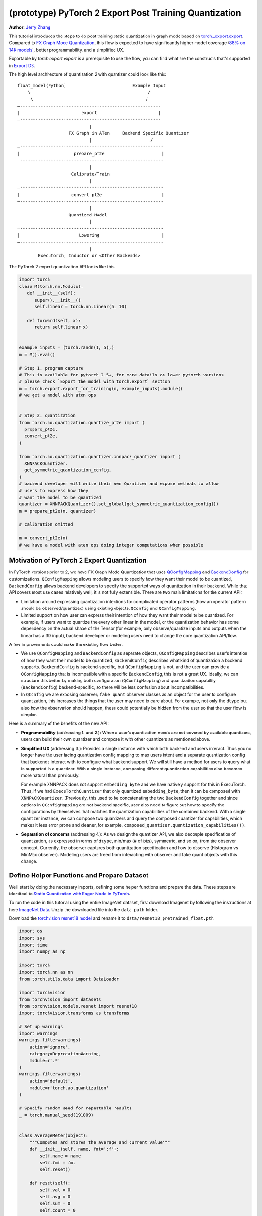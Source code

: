 (prototype) PyTorch 2 Export Post Training Quantization
================================================================
**Author**: `Jerry Zhang <https://github.com/jerryzh168>`_

This tutorial introduces the steps to do post training static quantization in
graph mode based on
`torch._export.export <https://pytorch.org/docs/main/export.html>`_. Compared
to `FX Graph Mode Quantization <https://pytorch.org/tutorials/prototype/fx_graph_mode_ptq_static.html>`_,
this flow is expected to have significantly higher model coverage
(`88% on 14K models <https://github.com/pytorch/pytorch/issues/93667#issuecomment-1601171596>`_),
better programmability, and a simplified UX.

Exportable by `torch.export.export` is a prerequisite to use the flow, you can
find what are the constructs that's supported in `Export DB <https://pytorch.org/docs/main/generated/exportdb/index.html>`_.

The high level architecture of quantization 2 with quantizer could look like
this:

::

    float_model(Python)                          Example Input
        \                                              /
         \                                            /
    —-------------------------------------------------------
    |                        export                        |
    —-------------------------------------------------------
                                |
                        FX Graph in ATen     Backend Specific Quantizer
                                |                       /
    —--------------------------------------------------------
    |                     prepare_pt2e                      |
    —--------------------------------------------------------
                                |
                         Calibrate/Train
                                |
    —--------------------------------------------------------
    |                    convert_pt2e                       |
    —--------------------------------------------------------
                                |
                        Quantized Model
                                |
    —--------------------------------------------------------
    |                       Lowering                        |
    —--------------------------------------------------------
                                |
            Executorch, Inductor or <Other Backends>


The PyTorch 2 export quantization API looks like this:

.. code:: python

  import torch
  class M(torch.nn.Module):
     def __init__(self):
        super().__init__()
        self.linear = torch.nn.Linear(5, 10)

     def forward(self, x):
        return self.linear(x)


  example_inputs = (torch.randn(1, 5),)
  m = M().eval()

  # Step 1. program capture
  # This is available for pytorch 2.5+, for more details on lower pytorch versions
  # please check `Export the model with torch.export` section
  m = torch.export.export_for_training(m, example_inputs).module()
  # we get a model with aten ops


  # Step 2. quantization
  from torch.ao.quantization.quantize_pt2e import (
    prepare_pt2e,
    convert_pt2e,
  )

  from torch.ao.quantization.quantizer.xnnpack_quantizer import (
    XNNPACKQuantizer,
    get_symmetric_quantization_config,
  )
  # backend developer will write their own Quantizer and expose methods to allow
  # users to express how they
  # want the model to be quantized
  quantizer = XNNPACKQuantizer().set_global(get_symmetric_quantization_config())
  m = prepare_pt2e(m, quantizer)

  # calibration omitted

  m = convert_pt2e(m)
  # we have a model with aten ops doing integer computations when possible


Motivation of PyTorch 2 Export Quantization
---------------------------------------------

In PyTorch versions prior to 2, we have FX Graph Mode Quantization that uses
`QConfigMapping <https://pytorch.org/docs/main/generated/torch.ao.quantization.qconfig_mapping.QConfigMapping.html>`_
and `BackendConfig <https://pytorch.org/docs/stable/generated/torch.ao.quantization.backend_config.BackendConfig.html>`_
for customizations. ``QConfigMapping`` allows modeling users to specify how
they want their model to be quantized, ``BackendConfig`` allows backend
developers to specify the supported ways of quantization in their backend. While
that API covers most use cases relatively well, it is not fully extensible.
There are two main limitations for the current API:

* Limitation around expressing quantization intentions for complicated operator
  patterns (how an operator pattern should be observed/quantized) using existing
  objects: ``QConfig`` and ``QConfigMapping``.

* Limited support on how user can express their intention of how they want
  their model to be quantized. For example, if users want to quantize the every
  other linear in the model, or the quantization behavior has some dependency on
  the actual shape of the Tensor (for example, only observe/quantize inputs
  and outputs when the linear has a 3D input), backend developer or modeling
  users need to change the core quantization API/flow.

A few improvements could make the existing flow better:

* We use ``QConfigMapping`` and ``BackendConfig`` as separate objects,
  ``QConfigMapping`` describes user’s intention of how they want their model to
  be quantized, ``BackendConfig`` describes what kind of quantization a backend
  supports. ``BackendConfig`` is backend-specific, but ``QConfigMapping`` is not,
  and the user can provide a ``QConfigMapping`` that is incompatible with a specific
  ``BackendConfig``, this is not a great UX. Ideally, we can structure this better
  by making both configuration (``QConfigMapping``) and quantization capability
  (``BackendConfig``) backend-specific, so there will be less confusion about
  incompatibilities.
* In ``QConfig`` we are exposing observer/ ``fake_quant`` observer classes as an
  object for the user to configure quantization, this increases the things that
  the user may need to care about. For example, not only the ``dtype`` but also
  how the observation should happen, these could potentially be hidden from the
  user so that the user flow is simpler.

Here is a summary of the benefits of the new API:

- **Programmability** (addressing 1. and 2.): When a user’s quantization needs
  are not covered by available quantizers, users can build their own quantizer and
  compose it with other quantizers as mentioned above.
- **Simplified UX** (addressing 3.): Provides a single instance with which both
  backend and users interact. Thus you no longer have the user facing quantization
  config mapping to map users intent and a separate quantization config that
  backends interact with to configure what backend support. We will still have a
  method for users to query what is supported in a quantizer. With a single
  instance, composing different quantization capabilities also becomes more
  natural than previously.

  For example XNNPACK does not support ``embedding_byte``
  and we have natively support for this in ExecuTorch. Thus, if we had
  ``ExecuTorchQuantizer`` that only quantized ``embedding_byte``, then it can be
  composed with ``XNNPACKQuantizer``. (Previously, this used to be concatenating the
  two ``BackendConfig`` together and since options in ``QConfigMapping`` are not
  backend specific, user also need to figure out how to specify the configurations
  by themselves that matches the quantization capabilities of the combined
  backend. With a single quantizer instance, we can compose two quantizers and
  query the composed quantizer for capabilities, which makes it less error prone
  and cleaner, for example, ``composed_quantizer.quantization_capabilities())``.

- **Separation of concerns** (addressing 4.): As we design the quantizer API, we
  also decouple specification of quantization, as expressed in terms of ``dtype``,
  min/max (# of bits), symmetric, and so on, from the observer concept.
  Currently, the observer captures both quantization specification and how to
  observe (Histogram vs MinMax observer). Modeling users are freed from
  interacting with observer and fake quant objects with this change.

Define Helper Functions and Prepare Dataset
-------------------------------------------

We’ll start by doing the necessary imports, defining some helper functions and
prepare the data. These steps are identitcal to
`Static Quantization with Eager Mode in PyTorch <https://pytorch.org/tutorials/advanced/static_quantization_tutorial.html>`_.

To run the code in this tutorial using the entire ImageNet dataset, first
download Imagenet by following the instructions at here
`ImageNet Data <http://www.image-net.org/download>`_. Unzip the downloaded file
into the ``data_path`` folder.

Download the `torchvision resnet18 model <https://download.pytorch.org/models/resnet18-f37072fd.pth>`_
and rename it to ``data/resnet18_pretrained_float.pth``.

.. code:: python

    import os
    import sys
    import time
    import numpy as np

    import torch
    import torch.nn as nn
    from torch.utils.data import DataLoader

    import torchvision
    from torchvision import datasets
    from torchvision.models.resnet import resnet18
    import torchvision.transforms as transforms

    # Set up warnings
    import warnings
    warnings.filterwarnings(
        action='ignore',
        category=DeprecationWarning,
        module=r'.*'
    )
    warnings.filterwarnings(
        action='default',
        module=r'torch.ao.quantization'
    )

    # Specify random seed for repeatable results
    _ = torch.manual_seed(191009)


    class AverageMeter(object):
        """Computes and stores the average and current value"""
        def __init__(self, name, fmt=':f'):
            self.name = name
            self.fmt = fmt
            self.reset()

        def reset(self):
            self.val = 0
            self.avg = 0
            self.sum = 0
            self.count = 0

        def update(self, val, n=1):
            self.val = val
            self.sum += val * n
            self.count += n
            self.avg = self.sum / self.count

        def __str__(self):
            fmtstr = '{name} {val' + self.fmt + '} ({avg' + self.fmt + '})'
            return fmtstr.format(**self.__dict__)


    def accuracy(output, target, topk=(1,)):
        """
        Computes the accuracy over the k top predictions for the specified
        values of k.
        """
        with torch.no_grad():
            maxk = max(topk)
            batch_size = target.size(0)

            _, pred = output.topk(maxk, 1, True, True)
            pred = pred.t()
            correct = pred.eq(target.view(1, -1).expand_as(pred))

            res = []
            for k in topk:
                correct_k = correct[:k].reshape(-1).float().sum(0, keepdim=True)
                res.append(correct_k.mul_(100.0 / batch_size))
            return res


    def evaluate(model, criterion, data_loader):
        model.eval()
        top1 = AverageMeter('Acc@1', ':6.2f')
        top5 = AverageMeter('Acc@5', ':6.2f')
        cnt = 0
        with torch.no_grad():
            for image, target in data_loader:
                output = model(image)
                loss = criterion(output, target)
                cnt += 1
                acc1, acc5 = accuracy(output, target, topk=(1, 5))
                top1.update(acc1[0], image.size(0))
                top5.update(acc5[0], image.size(0))
        print('')

        return top1, top5

    def load_model(model_file):
        model = resnet18(pretrained=False)
        state_dict = torch.load(model_file, weights_only=True)
        model.load_state_dict(state_dict)
        model.to("cpu")
        return model

    def print_size_of_model(model):
        torch.save(model.state_dict(), "temp.p")
        print("Size (MB):", os.path.getsize("temp.p")/1e6)
        os.remove("temp.p")

    def prepare_data_loaders(data_path):
        normalize = transforms.Normalize(mean=[0.485, 0.456, 0.406],
                                         std=[0.229, 0.224, 0.225])
        dataset = torchvision.datasets.ImageNet(
            data_path, split="train", transform=transforms.Compose([
                transforms.RandomResizedCrop(224),
                transforms.RandomHorizontalFlip(),
                transforms.ToTensor(),
                normalize,
            ]))
        dataset_test = torchvision.datasets.ImageNet(
            data_path, split="val", transform=transforms.Compose([
                transforms.Resize(256),
                transforms.CenterCrop(224),
                transforms.ToTensor(),
                normalize,
            ]))

        train_sampler = torch.utils.data.RandomSampler(dataset)
        test_sampler = torch.utils.data.SequentialSampler(dataset_test)

        data_loader = torch.utils.data.DataLoader(
            dataset, batch_size=train_batch_size,
            sampler=train_sampler)

        data_loader_test = torch.utils.data.DataLoader(
            dataset_test, batch_size=eval_batch_size,
            sampler=test_sampler)

        return data_loader, data_loader_test

    data_path = '~/.data/imagenet'
    saved_model_dir = 'data/'
    float_model_file = 'resnet18_pretrained_float.pth'

    train_batch_size = 30
    eval_batch_size = 50

    data_loader, data_loader_test = prepare_data_loaders(data_path)
    example_inputs = (next(iter(data_loader))[0])
    criterion = nn.CrossEntropyLoss()
    float_model = load_model(saved_model_dir + float_model_file).to("cpu")
    float_model.eval()

    # create another instance of the model since
    # we need to keep the original model around
    model_to_quantize = load_model(saved_model_dir + float_model_file).to("cpu")

Set the model to eval mode
--------------------------

For post training quantization, we'll need to set the model to the eval mode.

.. code:: python

    model_to_quantize.eval()

Export the model with torch.export
----------------------------------

Here is how you can use ``torch.export`` to export the model:

.. code-block:: python

    example_inputs = (torch.rand(2, 3, 224, 224),)
    # for pytorch 2.5+
    exported_model = torch.export.export_for_training(model_to_quantize, example_inputs).module()

    # for pytorch 2.4 and before
    # from torch._export import capture_pre_autograd_graph
    # exported_model = capture_pre_autograd_graph(model_to_quantize, example_inputs)

    # or capture with dynamic dimensions
    # for pytorch 2.5+
    dynamic_shapes = tuple(
      {0: torch.export.Dim("dim")} if i == 0 else None
      for i in range(len(example_inputs))
    )
    exported_model = torch.export.export_for_training(model_to_quantize, example_inputs, dynamic_shapes=dynamic_shapes).module()
    
    # for pytorch 2.4 and before
    # dynamic_shape API may vary as well
    # from torch._export import dynamic_dim
    # exported_model = capture_pre_autograd_graph(model_to_quantize, example_inputs, constraints=[dynamic_dim(example_inputs[0], 0)])


Import the Backend Specific Quantizer and Configure how to Quantize the Model
-----------------------------------------------------------------------------

The following code snippets describes how to quantize the model:

.. code-block:: python

  from torch.ao.quantization.quantizer.xnnpack_quantizer import (
    XNNPACKQuantizer,
    get_symmetric_quantization_config,
  )
  quantizer = XNNPACKQuantizer()
  quantizer.set_global(get_symmetric_quantization_config())

``Quantizer`` is backend specific, and each ``Quantizer`` will provide their
own way to allow users to configure their model. Just as an example, here is
the different configuration APIs supported by ``XNNPackQuantizer``:

.. code-block:: python

  quantizer.set_global(qconfig_opt)  # qconfig_opt is an optional quantization config
      .set_object_type(torch.nn.Conv2d, qconfig_opt) # can be a module type
      .set_object_type(torch.nn.functional.linear, qconfig_opt) # or torch functional op
      .set_module_name("foo.bar", qconfig_opt)

.. note::

   Check out our
   `tutorial <https://pytorch.org/tutorials/prototype/pt2e_quantizer.html>`_
   that describes how to write a new ``Quantizer``.

Prepare the Model for Post Training Quantization
----------------------------------------------------------

``prepare_pt2e`` folds ``BatchNorm`` operators into preceding ``Conv2d``
operators, and inserts observers in appropriate places in the model.

.. code-block:: python

    prepared_model = prepare_pt2e(exported_model, quantizer)
    print(prepared_model.graph)

Calibration
--------------

The calibration function is run after the observers are inserted in the model.
The purpose for calibration is to run through some sample examples that is
representative of the workload (for example a sample of the training data set)
so that the observers in themodel are able to observe the statistics of the
Tensors and we can later use this information to calculate quantization
parameters.

.. code-block:: python

    def calibrate(model, data_loader):
        model.eval()
        with torch.no_grad():
            for image, target in data_loader:
                model(image)
    calibrate(prepared_model, data_loader_test)  # run calibration on sample data

Convert the Calibrated Model to a Quantized Model
-------------------------------------------------

``convert_pt2e`` takes a calibrated model and produces a quantized model.

.. code-block:: python

    quantized_model = convert_pt2e(prepared_model)
    print(quantized_model)

At this step, we currently have two representations that you can choose from, but exact representation
we offer in the long term might change based on feedback from PyTorch users.

* Q/DQ Representation (default)
      
  Previous documentation for `representations <https://github.com/pytorch/rfcs/blob/master/RFC-0019-Extending-PyTorch-Quantization-to-Custom-Backends.md>`_ all quantized operators are represented as ``dequantize -> fp32_op -> qauntize``.

.. code-block:: python

   def quantized_linear(x_int8, x_scale, x_zero_point, weight_int8, weight_scale, weight_zero_point, bias_fp32, output_scale, output_zero_point):
       x_fp32 = torch.ops.quantized_decomposed.dequantize_per_tensor(
                x_i8, x_scale, x_zero_point, x_quant_min, x_quant_max, torch.int8)
       weight_fp32 = torch.ops.quantized_decomposed.dequantize_per_tensor(
                weight_i8, weight_scale, weight_zero_point, weight_quant_min, weight_quant_max, torch.int8)
       weight_permuted = torch.ops.aten.permute_copy.default(weight_fp32, [1, 0]);
       out_fp32 = torch.ops.aten.addmm.default(bias_fp32, x_fp32, weight_permuted)
       out_i8 = torch.ops.quantized_decomposed.quantize_per_tensor(
       out_fp32, out_scale, out_zero_point, out_quant_min, out_quant_max, torch.int8)
       return out_i8
     
* Reference Quantized Model Representation

  We will have a special representation for selected ops, for example, quantized linear. Other ops are represented as ``dq -> float32_op -> q`` and ``q/dq`` are decomposed into more primitive operators.
  You can get this representation by using ``convert_pt2e(..., use_reference_representation=True)``.

.. code-block:: python
   
  # Reference Quantized Pattern for quantized linear
  def quantized_linear(x_int8, x_scale, x_zero_point, weight_int8, weight_scale, weight_zero_point, bias_fp32, output_scale, output_zero_point):
      x_int16 = x_int8.to(torch.int16)
      weight_int16 = weight_int8.to(torch.int16)
      acc_int32 = torch.ops.out_dtype(torch.mm, torch.int32, (x_int16 - x_zero_point), (weight_int16 - weight_zero_point))
      bias_scale = x_scale * weight_scale
      bias_int32 = out_dtype(torch.ops.aten.div.Tensor, torch.int32, bias_fp32, bias_scale)
      acc_int32 = acc_int32 + bias_int32
      acc_int32 = torch.ops.out_dtype(torch.ops.aten.mul.Scalar, torch.int32, acc_int32, x_scale * weight_scale / output_scale) + output_zero_point
      out_int8 = torch.ops.aten.clamp(acc_int32, qmin, qmax).to(torch.int8)
      return out_int8


See `here <https://github.com/pytorch/pytorch/blob/main/torch/ao/quantization/pt2e/representation/rewrite.py>`_ for the most up-to-date reference representations.


Checking Model Size and Accuracy Evaluation
----------------------------------------------

Now we can compare the size and model accuracy with baseline model.

.. code-block:: python

    # Baseline model size and accuracy
    print("Size of baseline model")
    print_size_of_model(float_model)

    top1, top5 = evaluate(float_model, criterion, data_loader_test)
    print("Baseline Float Model Evaluation accuracy: %2.2f, %2.2f"%(top1.avg, top5.avg))

    # Quantized model size and accuracy
    print("Size of model after quantization")
    # export again to remove unused weights
    quantized_model = torch.export.export_for_training(quantized_model, example_inputs).module()
    print_size_of_model(quantized_model)

    top1, top5 = evaluate(quantized_model, criterion, data_loader_test)
    print("[before serilaization] Evaluation accuracy on test dataset: %2.2f, %2.2f"%(top1.avg, top5.avg))


.. note::
   We can't do performance evaluation now since the model is not lowered to
   target device, it's just a representation of quantized computation in ATen
   operators.

.. note::
   The weights are still in fp32 right now, we may do constant propagation for quantize op to
   get integer weights in the future.

If you want to get better accuracy or performance,  try configuring
``quantizer`` in different ways, and each ``quantizer`` will have its own way
of configuration, so please consult the documentation for the
quantizer you are using to learn more about how you can have more control
over how to quantize a model.

Save and Load Quantized Model
---------------------------------

We'll show how to save and load the quantized model.


.. code-block:: python

    # 0. Store reference output, for example, inputs, and check evaluation accuracy:
    example_inputs = (next(iter(data_loader))[0],)
    ref = quantized_model(*example_inputs)
    top1, top5 = evaluate(quantized_model, criterion, data_loader_test)
    print("[before serialization] Evaluation accuracy on test dataset: %2.2f, %2.2f"%(top1.avg, top5.avg))

    # 1. Export the model and Save ExportedProgram
    pt2e_quantized_model_file_path = saved_model_dir + "resnet18_pt2e_quantized.pth"
    # capture the model to get an ExportedProgram
    quantized_ep = torch.export.export(quantized_model, example_inputs)
    # use torch.export.save to save an ExportedProgram
    torch.export.save(quantized_ep, pt2e_quantized_model_file_path)


    # 2. Load the saved ExportedProgram
    loaded_quantized_ep = torch.export.load(pt2e_quantized_model_file_path)
    loaded_quantized_model = loaded_quantized_ep.module()

    # 3. Check results for example inputs and check evaluation accuracy again:
    res = loaded_quantized_model(*example_inputs)
    print("diff:", ref - res)
    
    top1, top5 = evaluate(loaded_quantized_model, criterion, data_loader_test)
    print("[after serialization/deserialization] Evaluation accuracy on test dataset: %2.2f, %2.2f"%(top1.avg, top5.avg))


Output:


.. code-block:: python
                
   [before serialization] Evaluation accuracy on test dataset: 79.82, 94.55
   diff: tensor([[0., 0., 0.,  ..., 0., 0., 0.],
           [0., 0., 0.,  ..., 0., 0., 0.],
           [0., 0., 0.,  ..., 0., 0., 0.],
           ...,
           [0., 0., 0.,  ..., 0., 0., 0.],
           [0., 0., 0.,  ..., 0., 0., 0.],
           [0., 0., 0.,  ..., 0., 0., 0.]])

   [after serialization/deserialization] Evaluation accuracy on test dataset: 79.82, 94.55


Debugging the Quantized Model
------------------------------

You can use `Numeric Suite <https://pytorch.org/docs/stable/quantization-accuracy-debugging.html#numerical-debugging-tooling-prototype>`_
that can help with debugging in eager mode and FX graph mode. The new version of
Numeric Suite working with PyTorch 2 Export models is still in development.

Lowering and Performance Evaluation
------------------------------------

The model produced at this point is not the final model that runs on the device,
it is a reference quantized model that captures the intended quantized computation
from the user, expressed as ATen operators and some additional quantize/dequantize operators,
to get a model that runs on real devices, we'll need to lower the model.
For example, for the models that run on edge devices, we can lower with delegation and ExecuTorch runtime
operators.

Conclusion
--------------

In this tutorial, we went through the overall quantization flow in PyTorch 2
Export Quantization using ``XNNPACKQuantizer`` and got a quantized model that
could be further lowered to a backend that supports inference with XNNPACK
backend. To use this for your own backend, please first follow the
`tutorial <https://pytorch.org/tutorials/prototype/pt2e_quantizer.html>`__ and
implement a ``Quantizer`` for your backend, and then quantize the model with
that ``Quantizer``.
